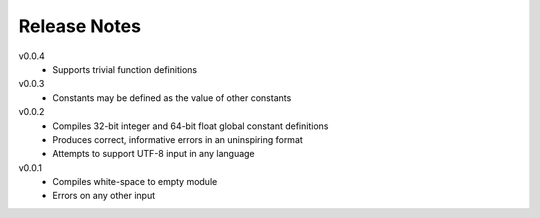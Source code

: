 Release Notes
=============

v0.0.4
 * Supports trivial function definitions

v0.0.3
 * Constants may be defined as the value of other constants

v0.0.2
 * Compiles 32-bit integer and 64-bit float global constant definitions
 * Produces correct, informative errors in an uninspiring format
 * Attempts to support UTF-8 input in any language

v0.0.1
 * Compiles white-space to empty module
 * Errors on any other input
